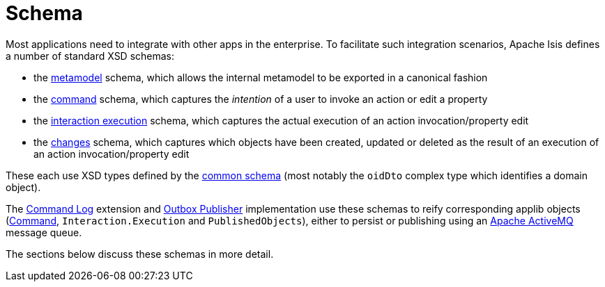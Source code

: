 = Schema

:Notice: Licensed to the Apache Software Foundation (ASF) under one or more contributor license agreements. See the NOTICE file distributed with this work for additional information regarding copyright ownership. The ASF licenses this file to you under the Apache License, Version 2.0 (the "License"); you may not use this file except in compliance with the License. You may obtain a copy of the License at. http://www.apache.org/licenses/LICENSE-2.0 . Unless required by applicable law or agreed to in writing, software distributed under the License is distributed on an "AS IS" BASIS, WITHOUT WARRANTIES OR  CONDITIONS OF ANY KIND, either express or implied. See the License for the specific language governing permissions and limitations under the License.


Most applications need to integrate with other apps in the enterprise.
To facilitate such integration scenarios, Apache Isis defines a number of standard XSD schemas:


* the xref:refguide:schema:mml.adoc[metamodel] schema, which allows the internal metamodel to be exported in a canonical fashion

* the xref:refguide:schema:cmd.adoc[command] schema, which captures the __intention__ of a user to invoke an action or edit a property

* the xref:refguide:schema:ixn.adoc[interaction execution] schema, which captures the actual execution of an action invocation/property edit

* the xref:refguide:schema:chg.adoc[changes] schema, which captures which objects have been created, updated or deleted as the result of an execution of an action invocation/property edit

These each use XSD types defined by the xref:refguide:schema:common.adoc[common schema] (most notably the `oidDto` complex type which identifies a domain object).


The xref:userguide:command-log:about.adoc[Command Log] extension and xref:mappings:outbox-publisher:about.adoc[Outbox Publisher] implementation use these schemas to reify corresponding applib objects (xref:refguide:applib:index/services/command/Command.adoc[Command], `Interaction.Execution` and `PublishedObjects`), either to persist or publishing using an link:http://activemq.apache.org[Apache ActiveMQ] message queue.

The sections below discuss these schemas in more detail.


